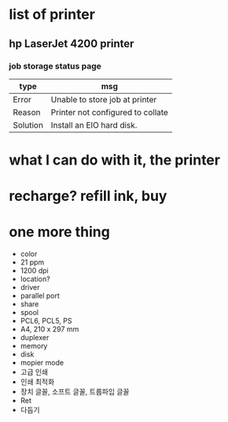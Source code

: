 * list of printer

** hp LaserJet 4200 printer

*** job storage status page

| type     | msg                               |
|----------+-----------------------------------|
| Error    | Unable to store job at printer    |
| Reason   | Printer not configured to collate |
| Solution | Install an EIO hard disk.         |

* what I can do with it, the printer
* recharge? refill ink, buy
* one more thing

- color
- 21 ppm
- 1200 dpi
- location?
- driver
- parallel port
- share
- spool
- PCL6, PCL5, PS
- A4, 210 x 297 mm
- duplexer
- memory
- disk
- mopier mode
- 고급 인쇄
- 인쇄 최적화
- 장치 글꼴, 소프트 글꼴, 트룹파입 글꼴
- Ret
- 다듬기


